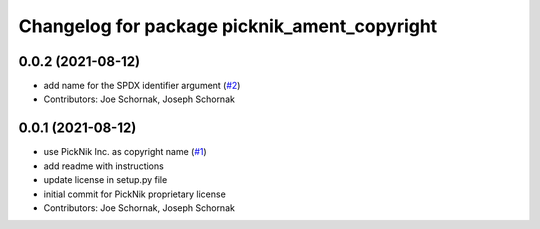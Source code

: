 ^^^^^^^^^^^^^^^^^^^^^^^^^^^^^^^^^^^^^^^^^^^^^
Changelog for package picknik_ament_copyright
^^^^^^^^^^^^^^^^^^^^^^^^^^^^^^^^^^^^^^^^^^^^^

0.0.2 (2021-08-12)
------------------
* add name for the SPDX identifier argument (`#2 <https://github.com/PickNikRobotics/picknik_ament_copyright/issues/2>`_)
* Contributors: Joe Schornak, Joseph Schornak

0.0.1 (2021-08-12)
------------------
* use PickNik Inc. as copyright name (`#1 <https://github.com/PickNikRobotics/picknik_ament_copyright/issues/1>`_)
* add readme with instructions
* update license in setup.py file
* initial commit for PickNik proprietary license
* Contributors: Joe Schornak, Joseph Schornak
